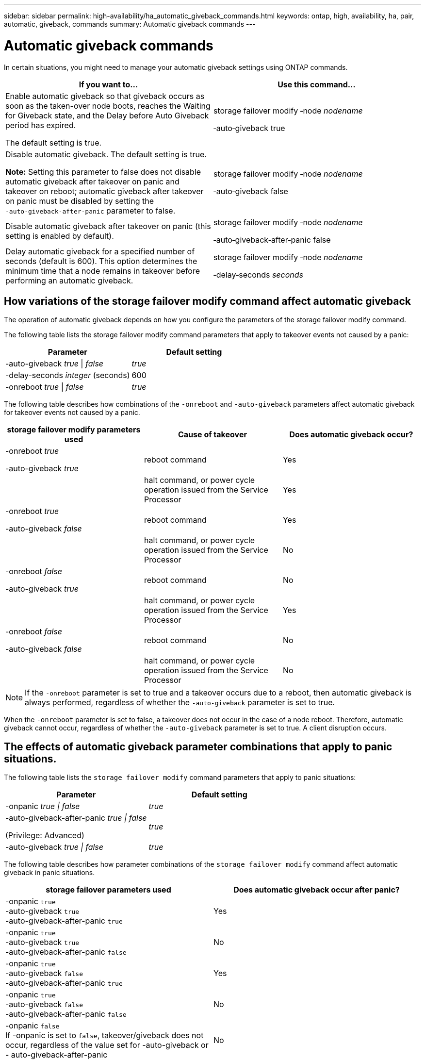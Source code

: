 ---
sidebar: sidebar
permalink: high-availability/ha_automatic_giveback_commands.html
keywords: ontap, high, availability, ha, pair, automatic, giveback, commands
summary: Automatic giveback commands
---

= Automatic giveback commands
:hardbreaks:
:nofooter:
:icons: font
:linkattrs:
:imagesdir: ./media/

[.lead]
In certain situations, you might need to manage your automatic giveback settings using ONTAP commands.

[cols=2*,options="header"]
|===
a|
*If you want to...*
|*Use this command...*
a|
Enable automatic giveback so that giveback occurs as soon as the taken-over node boots, reaches the Waiting for Giveback state, and the Delay before Auto Giveback period has expired.

The default setting is true.
a|
storage failover modify ‑node _nodename_

‑auto‑giveback true
a|
Disable automatic giveback. The default setting is true.

*Note:* Setting this parameter to false does not disable automatic giveback after takeover on panic and takeover on reboot; automatic giveback after takeover on panic must be disabled by setting the `‑auto‑giveback‑after‑panic` parameter to false.
a|
storage failover modify ‑node _nodename_

‑auto‑giveback false
a|
Disable automatic giveback after takeover on panic (this setting is enabled by default).
a|
storage failover modify ‑node _nodename_

‑auto‑giveback‑after‑panic false

a|
Delay automatic giveback for a specified number of seconds (default is 600). This option determines the minimum time that a node remains in takeover before performing an automatic giveback.
a|
storage failover modify ‑node _nodename_

‑delay‑seconds _seconds_

|===

== How variations of the storage failover modify command affect automatic giveback

The operation of automatic giveback depends on how you configure the parameters of the storage failover modify command.

The following table lists the storage failover modify command parameters that apply to takeover events not caused by a panic:


[cols=2*,options="header"]
|===
a|
*Parameter*
a|
*Default setting*
a|
-auto-giveback _true_ \| _false_
a|
_true_
a|
-delay-seconds _integer_ (seconds)
a|
600
a|
-onreboot _true_ \| _false_
a|
_true_
|===


The following table describes how combinations of the `-onreboot` and `-auto-giveback` parameters affect automatic giveback for takeover events not caused by a panic.


[cols=3*,options="header"]
|===
a|
*storage failover modify parameters used*
|*Cause of takeover* |*Does automatic giveback occur?*
a|
-onreboot _true_

-auto-giveback _true_

|reboot command |Yes

| |halt command, or power cycle operation issued from the Service Processor |Yes

a|
-onreboot _true_

-auto-giveback _false_

|reboot command |Yes

| |halt command, or power cycle operation issued from the Service Processor |No

a|
-onreboot _false_

-auto-giveback _true_

|reboot command |No

| |halt command, or power cycle operation issued from the Service Processor |Yes

a|
-onreboot _false_

-auto-giveback _false_

|reboot command |No

| |halt command, or power cycle operation issued from the Service Processor |No
|===

[NOTE]
If the `-onreboot` parameter is set to true and a takeover occurs due to a reboot, then automatic giveback is always performed, regardless of whether the `-auto-giveback` parameter is set to true.

When the `-onreboot` parameter is set to false, a takeover does not occur in the case of a node reboot. Therefore, automatic giveback cannot occur, regardless of whether the `-auto-giveback` parameter is set to true. A client disruption occurs.

== The effects of automatic giveback parameter combinations that apply to panic situations.

The following table lists the `storage failover modify` command parameters that apply to panic situations:


[cols=2*,options="header"]
|===
a|
*Parameter*
a|
*Default setting*
a|
-onpanic _true \| false_

|_true_
a|
-auto-giveback-after-panic _true \| false_

(Privilege: Advanced)

|_true_
|-auto-giveback _true \| false_
a|
_true_
|===


The following table describes how parameter combinations of the `storage failover modify` command affect automatic giveback in panic situations.


[cols=2*,options="header"]
|===
|storage failover parameters used |Does automatic giveback occur after panic?

|-onpanic `true`
-auto-giveback `true`
-auto-giveback-after-panic `true`
|Yes
|-onpanic `true`
-auto-giveback `true`
-auto-giveback-after-panic `false`
|No
|-onpanic `true`
-auto-giveback `false`
-auto-giveback-after-panic `true`
|Yes
|-onpanic `true`
-auto-giveback `false`
-auto-giveback-after-panic `false`
|No
|-onpanic `false`
If -onpanic is set to `false`, takeover/giveback does not occur, regardless of the value set for -auto-giveback or - auto-giveback-after-panic
|No
|===


// Start snippet: complex admonition - sample with bulleted list
// 1 placeholder: LABEL (all caps)
[LABEL]
====
*
*
*
====
// End snippet

[NOTE]
===
* If the -onpanic parameter is set to `true`, automatic giveback is always performed if a panic occurs unless you have changed the default settings for the -auto-giveback and -auto-giveback-after-panic parameters. If both of these parameters are changed from their default (`true`,) to `false`, then an automatic giveback will not  occur after a panic, even if the -onpanic parameter is set to `true`.
* If the -onpanic parameter is set to `false`, takeover does not occur. Therefore, automatic giveback cannot occur, even if the  auto giveback after panic parameter is set to `true`. A client disruption occurs.
* Takeover may occur for other reasons during node panic.  In such cases giveback is not controlled by auto-giveback-after-panic setting.
===

//
// This file was created with NDAC Version 2.0 (August 17, 2020)
//
// 2021-04-14 10:46:21.398175
//
